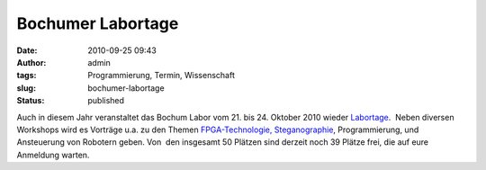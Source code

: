 Bochumer Labortage
##################
:date: 2010-09-25 09:43
:author: admin
:tags: Programmierung, Termin, Wissenschaft
:slug: bochumer-labortage
:status: published

Auch in diesem Jahr veranstaltet das Bochum Labor vom 21. bis 24.
Oktober 2010 wieder
`Labortage <http://www.das-labor.org/labortage/>`__.  Neben diversen
Workshops wird es Vorträge u.a. zu den Themen
`FPGA-Technologie, <http://de.wikipedia.org/wiki/FPGA>`__
`Steganographie <http://de.wikipedia.org/wiki/Steganographie>`__,
Programmierung, und Ansteuerung von Robotern geben. Von  den insgesamt
50 Plätzen sind derzeit noch 39 Plätze frei, die auf eure Anmeldung
warten.

